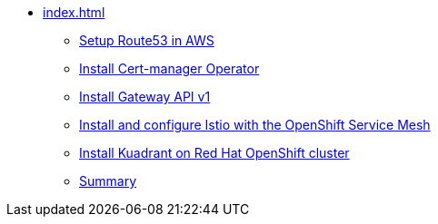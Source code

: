 * xref:index.adoc[]
** xref:section1.adoc[Setup Route53 in AWS]
** xref:section2.adoc[Install Cert-manager Operator]
** xref:section6.adoc[Install Gateway API v1]
** xref:section3.adoc[Install and configure Istio with the OpenShift Service Mesh]
** xref:section4.adoc[Install Kuadrant on Red Hat OpenShift cluster]
** xref:section5.adoc[Summary]